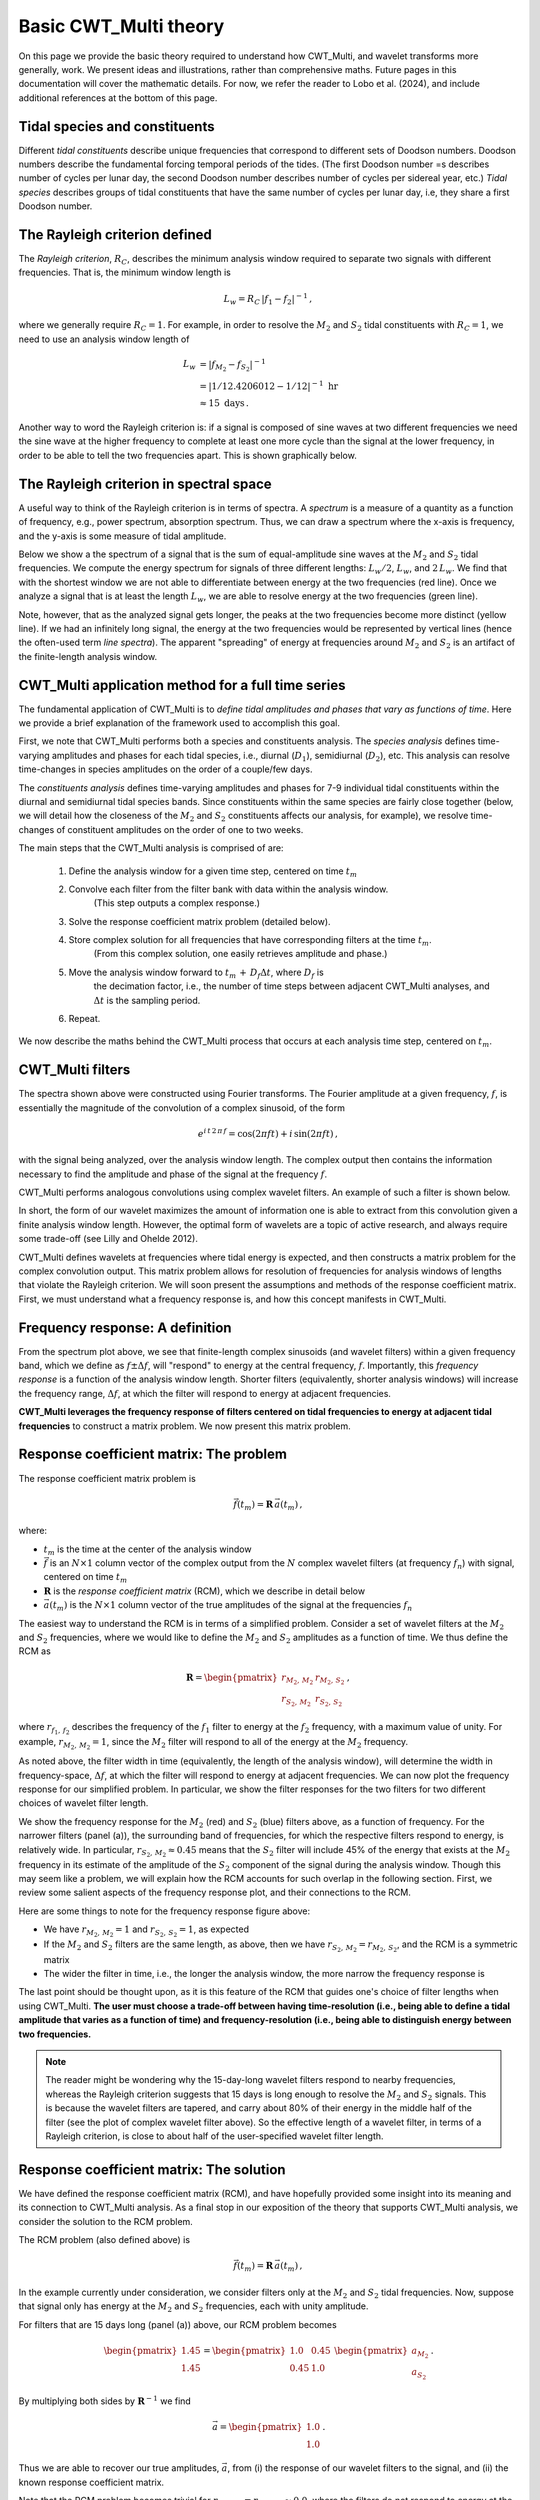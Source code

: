=========================================
Basic CWT_Multi theory
=========================================

On this page we provide the basic theory required
to understand how CWT_Multi, and wavelet transforms more generally,
work.
We present ideas and illustrations, rather than comprehensive maths.
Future pages in this documentation will cover the mathematic details.
For now, we refer the reader to Lobo et al. (2024), and include
additional references at the bottom of this page.


Tidal species and constituents
~~~~~~~~~~~~~~~~~~~~~~~~~
Different *tidal constituents* describe unique frequencies that correspond
to different sets of Doodson numbers.
Doodson numbers describe the fundamental forcing temporal periods of the tides.
(The first Doodson number =s describes number of cycles per lunar day, the second Doodson
number describes number of cycles per sidereal year, etc.)
*Tidal species* describes groups of tidal constituents
that have the same number of cycles per lunar day, i.e, they
share a first Doodson number.


The Rayleigh criterion defined
~~~~~~~~~~~~~~~~~~~~~~~~~
The *Rayleigh criterion*, :math:`R_{C}`, describes the minimum analysis window
required to separate two signals with different frequencies.
That is, the minimum window length is

   .. math::
    L_{w} = R_{C} \, \left | f_{1} - f_{2} \right | ^{-1} \, ,

where we generally require :math:`R_{C} = 1`.
For example, in order to resolve the :math:`M_{2}`
and :math:`S_{2}` tidal constituents with :math:`R_{C}=1`,
we need to use an analysis window length of

   .. math::
     
     L_{w} 
     &= \left | f_{M_{2}} - f_{S_{2}} | ^{-1}  \\
     &= \left | 1/12.4206012 - 1/12 \right | ^{-1} \ \mathrm{hr}  \\
     &\approx 15 \ \mathrm{days} \, . 

Another way to word the Rayleigh criterion is:
if a signal is composed of sine waves at two different frequencies
we need the sine wave at the higher frequency to complete
at least one more cycle than the signal at the lower frequency,
in order to be able to tell the two frequencies apart.
This is shown graphically below.

.. image:: /images/RC_Lw.png
   :width: 600pt

The Rayleigh criterion in spectral space
~~~~~~~~~~~~~~~~~~~~~~~~~
A useful way to think of the Rayleigh criterion is in
terms of spectra.
A *spectrum* is a measure of a quantity as a function of
frequency, e.g., power spectrum, absorption spectrum.
Thus, we can draw a spectrum where the x-axis is
frequency, and the y-axis is some measure of tidal amplitude.

Below we show a the spectrum of a signal that is the sum of
equal-amplitude sine waves at the :math:`M_{2}` and :math:`S_{2}`
tidal frequencies.
We compute the energy spectrum for signals of three different
lengths: :math:`L_{w} / 2`, :math:`L_{w}`, and :math:`2 \, L_{w}`.
We find that with the shortest window we are not able to differentiate between
energy at the two frequencies (red line).
Once we analyze a signal that is at least the length :math:`L_{w}`,
we are able to resolve energy at the two frequencies (green line).

.. image:: /images/RC_spectra.png
   :width: 600pt

Note, however, that as the analyzed signal gets longer,
the peaks at the two frequencies become more distinct (yellow line).
If we had an infinitely long signal, the energy at the two frequencies would be represented by
vertical lines (hence the often-used term *line spectra*).
The apparent "spreading" of energy at frequencies around
:math:`M_{2}` and :math:`S_{2}` is an artifact of the finite-length
analysis window.

CWT_Multi application method for a full time series
~~~~~~~~~~~~~~~~~~~~~~~~~
The fundamental application of CWT_Multi is to *define
tidal amplitudes and phases that vary as functions of time*.
Here we provide a brief explanation of the framework used to accomplish this goal.

First, we note that CWT_Multi performs both a species and constituents analysis.
The *species analysis* defines time-varying amplitudes and phases for each tidal species,
i.e., diurnal (:math:`D_{1}`), semidiurnal (:math:`D_{2}`), etc.
This analysis can resolve time-changes in species amplitudes on the order of a couple/few days.

The *constituents analysis* defines time-varying amplitudes and phases for 7-9 individual tidal
constituents within the diurnal and semidiurnal tidal species bands.
Since constituents within the same species are fairly close together (below, we will detail how the
closeness of the :math:`M_{2}` and :math:`S_{2}` constituents affects our analysis, for example),
we resolve time-changes of constituent amplitudes on the order of one to two weeks.

The main steps that the CWT_Multi analysis is comprised of are:

    1. Define the analysis window for a given time step, centered on time :math:`t_m`
    2. Convolve each filter from the filter bank with data within the analysis window.
           (This step outputs a complex response.)
    3. Solve the response coefficient matrix problem (detailed below).
    4. Store complex solution for all frequencies that have corresponding filters at the time :math:`t_m`.
           (From this complex solution, one easily retrieves amplitude and phase.)
    5. Move the analysis window forward to :math:`t_m \, + \, D_{f} \Delta t`, where :math:`D_{f}` is
           the decimation factor, i.e., the number of time steps between adjacent CWT_Multi analyses, and
           :math:`\Delta t` is the sampling period.
    6. Repeat.


We now describe the maths behind the CWT_Multi process that occurs at each analysis time step,
centered on :math:`t_m`.


CWT_Multi filters
~~~~~~~~~~~~~~~~~~~~~~~~~
The spectra shown above were constructed using Fourier transforms.
The Fourier amplitude at a given frequency, :math:`f`, is essentially the magnitude of the convolution
of a complex sinusoid, of the form

   .. math::
    e^{i \, t \,2 \, \pi \, f}
    = \mathrm{cos}(2 \pi f t ) + i \, \mathrm{sin} (2 \pi f t )  \, ,

with the signal being analyzed, over the analysis window length.
The complex output then contains the information necessary to find
the amplitude and phase of the signal at the frequency :math:`f`.

CWT_Multi performs analogous convolutions using complex wavelet filters.
An example of such a filter is shown below.

.. image:: /images/M2_wavelet.png
   :width: 600pt

In short, the form of our wavelet maximizes the amount
of information one is able to extract from this convolution
given a finite analysis window length.
However, the optimal form of wavelets are a topic of active
research, and always require some trade-off (see Lilly and Ohelde 2012).


CWT_Multi defines wavelets at frequencies where tidal energy is
expected, and then constructs a matrix problem for the complex
convolution output.
This matrix problem allows for resolution of frequencies for
analysis windows of lengths that violate the Rayleigh criterion.
We will soon present the assumptions and methods of the response coefficient
matrix.
First, we must understand what a frequency response is, and how this
concept manifests in CWT_Multi.

Frequency response: A definition
~~~~~~~~~~~~~~~~~~~~~~~~~
From the spectrum plot above, we see that finite-length
complex sinusoids (and wavelet filters) within a given frequency
band, which we define as :math:`f \pm \Delta f`, will "respond" to
energy at the central frequency, :math:`f`.
Importantly, this *frequency response* is a function
of the analysis window length.
Shorter filters (equivalently, shorter analysis windows) will
increase the frequency range, :math:`\Delta f`, at which the filter
will respond to energy at adjacent frequencies.

**CWT_Multi leverages the frequency response of filters
centered on tidal frequencies to energy at adjacent tidal frequencies**
to construct a matrix problem.
We now present this matrix problem.


Response coefficient matrix: The problem
~~~~~~~~~~~~~~~~~~~~~~~~~
The response coefficient matrix problem is

   .. math::
    \vec{f} (t_m) = \boldsymbol{R} \, \vec{a}(t_m) \, ,

where:

- :math:`t_m` is the time at the center of the analysis window
- :math:`\vec{f}` is an :math:`N \times 1` column vector of the complex output from
  the :math:`N` complex wavelet filters (at frequency :math:`f_n`) with signal, centered on time :math:`t_m`
- :math:`\boldsymbol{R}` is the *response coefficient matrix* (RCM), which we describe in detail below
- :math:`\vec{a}(t_m)` is the :math:`N \times 1` column vector of the true amplitudes
  of the signal at the frequencies :math:`f_n`

The easiest way to understand the RCM is in terms of a simplified problem.
Consider a set of wavelet filters at the :math:`M_{2}` and :math:`S_{2}` frequencies,
where we would like to define the :math:`M_{2}` and :math:`S_{2}`
amplitudes as a function of time.
We thus define the RCM as

   .. math::
    \boldsymbol{R} =
    \begin{pmatrix}
    r_{M_{2}, \, M_{2}} & r_{M_{2}, \, S_{2}} \\
    r_{S_{2}, \, M_{2}} & r_{S_{2}, \, S_{2}}
    \end{pmatrix} \, ,

where :math:`r_{f_{1}, \, f_{2}}` describes the frequency of the :math:`f_{1}` filter
to energy at the :math:`f_{2}` frequency, with a maximum value of unity.
For example, :math:`r_{M_{2}, \, M_{2}} = 1`, since the :math:`M_{2}` filter will
respond to all of the energy at the :math:`M_{2}` frequency.

As noted above, the filter width in time (equivalently, the length of the analysis window),
will determine the width in frequency-space, :math:`\Delta f`, at which
the filter will respond to energy at adjacent frequencies.
We can now plot the frequency response for our simplified problem.
In particular, we show the filter responses for the two filters for two different
choices of wavelet filter length.

.. image:: /images/RCM_filter_response.png
   :width: 700pt

We show the frequency response for the :math:`M_{2}` (red)
and :math:`S_{2}` (blue) filters above, as a function of frequency.
For the narrower filters (panel (a)), the surrounding band of frequencies, for which the
respective filters respond to energy, is relatively wide.
In particular, :math:`r_{S_{2}, \, M_{2}} \approx 0.45` means that the :math:`S_{2}` filter
will include 45% of the energy that exists at the :math:`M_{2}` frequency in its estimate
of the amplitude of the :math:`S_{2}` component of the signal during the analysis window.
Though this may seem like a problem, we will explain how the RCM accounts for such overlap in the following section.
First, we review some salient aspects of the frequency response plot, and their connections to the RCM.

Here are some things to note for the frequency response figure above:

- We have :math:`r_{M_{2}, \, M_{2}} = 1` and :math:`r_{S_{2}, \, S_{2}} = 1`,
  as expected
- If the :math:`M_{2}` and :math:`S_{2}` filters are the same length, as above,
  then we have :math:`r_{S_{2}, \, M_{2}} = r_{M_{2}, \, S_{2}}`, and the RCM is a
  symmetric matrix
- The wider the filter in time, i.e., the longer the analysis window, the more narrow
  the frequency response is

The last point should be thought upon, as it is this feature of the RCM that guides
one's choice of filter lengths when using CWT_Multi.
**The user must choose a trade-off between having time-resolution (i.e., being able
to define a tidal amplitude that varies as a function of time) and frequency-resolution
(i.e., being able to distinguish energy between two frequencies.**

.. note::
    The reader might be wondering why the 15-day-long wavelet filters respond to nearby frequencies,
    whereas the Rayleigh criterion suggests that 15 days is long enough to resolve the :math:`M_{2}`
    and :math:`S_{2}` signals.
    This is because the wavelet filters are tapered, and carry about 80% of their energy in the middle
    half of the filter (see the plot of complex wavelet filter above).
    So the effective length of a wavelet filter, in terms of a Rayleigh criterion, is close to about half
    of the user-specified wavelet filter length.



Response coefficient matrix: The solution
~~~~~~~~~~~~~~~~~~~~~~~~~
We have defined the response coefficient matrix (RCM), and have hopefully
provided some insight into its meaning and its connection to CWT_Multi analysis.
As a final stop in our exposition of the theory that supports CWT_Multi analysis,
we consider the solution to the RCM problem.


The RCM problem (also defined above) is

   .. math::
    \vec{f} (t_m) = \boldsymbol{R} \, \vec{a}(t_m) \, ,

In the example currently under consideration, we consider filters
only at the :math:`M_{2}` and :math:`S_{2}` tidal frequencies.
Now, suppose that signal only has energy at the :math:`M_{2}` and :math:`S_{2}`
frequencies, each with unity amplitude.

For filters that are 15 days long (panel (a)) above, our RCM problem
becomes

    .. math::
     \begin{pmatrix}
     1.45 \\
     1.45 \\
     \end{pmatrix}
     =
     \begin{pmatrix}
     1.0 & 0.45 \\
     0.45 & 1.0 
     \end{pmatrix}
     \ \begin{pmatrix}
     a_{M_{2}} \\
     a_{S_{2}}
     \end{pmatrix} \, .

By multiplying both sides by :math:`\boldsymbol{R}^{-1}` we find

    .. math::
     \vec{a} =
     \begin{pmatrix}
     1.0 \\
     1.0
     \end{pmatrix} \, .

Thus we are able to recover our true amplitudes, :math:`\vec{a}`, from
(i) the response of our wavelet filters to the signal, and
(ii) the known response coefficient matrix.

Note that the RCM problem becomes trivial for
:math:`r_{S_{2}, \, M_{2}} = r_{M_{2}, \, S_{2}} \approx 0.0`,
where the filters do not respond to energy at the adjacent tidal frequency.



Additional reading
~~~~~~~~~~~~~~~~~~~~~~~~~



